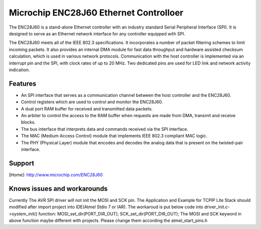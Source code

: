 Microchip ENC28J60 Ethernet Controlloer
=======================================

The ENC28J60 is a stand-alone Ethernet controller
with an industry standard Serial Peripheral Interface
(SPI). It is designed to serve as an Ethernet network
interface for any controller equipped with SPI.

The ENC28J60 meets all of the IEEE 802.3 specifications.
It incorporates a number of packet filtering
schemes to limit incoming packets. It also provides an
internal DMA module for fast data throughput and hardware
assisted checksum calculation, which is used in
various network protocols. Communication with the
host controller is implemented via an interrupt pin and
the SPI, with clock rates of up to 20 MHz. Two
dedicated pins are used for LED link and network
activity indication.

Features
--------
* An SPI interface that serves as a communication channel between the host
  controller and the ENC28J60.
* Control registers which are used to control and monitor the ENC28J60.
* A dual port RAM buffer for received and transmitted data packets.
* An arbiter to control the access to the RAM buffer when requests are made
  from DMA, transmit and receive blocks.
* The bus interface that interprets data and commands received via the SPI
  interface.
* The MAC (Medium Access Control) module that implements IEEE 802.3 compliant
  MAC logic.
* The PHY (Physical Layer) module that encodes and decodes the analog data that
  is present on the twisted-pair interface.

Support
-------
[Home]: http://www.microchip.com/ENC28J60

Knows issues and workarounds
----------------------------
Currently The AVR SPI driver will not init the MOSI and SCK pin.
The Application and Example for TCPIP Lite Stack should modified after
import project into IDE(Atmel Stdio 7 or IAR).
The workaroud is put below code into driver_init.c->system_init() function:
MOSI_set_dir(PORT_DIR_OUT);
SCK_set_dir(PORT_DIR_OUT);
The MOSI and SCK keyword in above function maybe different with projects.
Please change them according the atmel_start_pins.h

